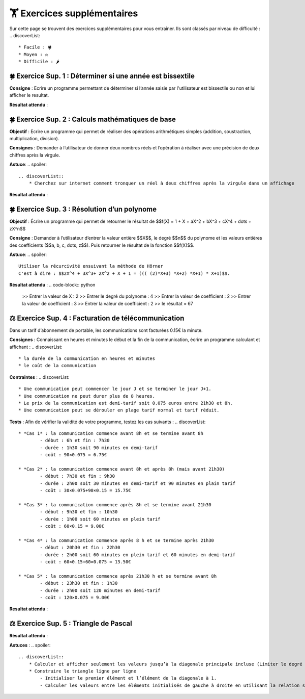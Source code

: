 🏋️ Exercices supplémentaires
=========================
.. slide::
Sur cette page se trouvent des exercices supplémentaires pour vous entraîner. Ils sont classés par niveau de difficulté :
.. discoverList::
    * Facile : 🍀
    * Moyen : ⚖️
    * Difficile : 🌶️

.. slide::
🍀 Exercice Sup. 1 : Déterminer si une année est bissextile
~~~~~~~~~~~~~~~~~~~~~~~~~~~~~~
.. step::
    Avant de commencer cet exercise vous devez faire quelques recherches sur internet pour savoir :
.. discoverList::
    * Qu’est-ce qu’une année bissextile ?
    * Comment peut-on tester si un nombre entier est divisible par un autre en Python ?

.. step::
**Consigne** : Ecrire un programme permettant de déterminer si l’année saisie par l'utilisateur est bissextile ou non et lui afficher le resultat.

**Résultat attendu** :

.. code-block:: python
    >> Saisir une année : 2020
    >> L année 2020 est bissextile

    #ou

    >> Saisir une année : 2021
    >> L année 2021 n est pas bissextile

.. slide::
🍀 Exercice Sup. 2 : Calculs mathématiques de base
~~~~~~~~~~~~~~~~~~~~~~~~~~~~~~

**Objectif** : Ecrire un programme qui permet de réaliser des opérations arithmétiques simples (addition, soustraction, multiplication, division).

**Consignes** : Demander à l’utilisateur de donner deux nombres réels et l’opération à réaliser avec une précision de deux chiffres après la virgule. 

**Astuce**:
.. spoiler::
    .. discoverList::
        * Cherchez sur internet comment tronquer un réel à deux chiffres après la virgule dans un affichage

**Résultat attendu** :

.. code-block:: python
    >> Entrer deux nombres réels : 2.2
    >> 3.5
    >> le premier nombre réel = 2.2 et le second = 3.5
    >> Veuillez choisir :
    >>    1 pour réaliser la somme de 2.20 et 3.50
    >>    2 pour réaliser la soustraction de 2.20 et 3.50
    >>    3 pour réaliser la multiplication de 2.20 et 3.50
    >>    4 pour réaliser la division de 2.20 et 3.50
    >> 1
    >> Résultat de l addition : 2.2 + 3.5 = 5.70

.. slide::
🍀 Exercice Sup. 3 : Résolution d’un polynome
~~~~~~~~~~~~~~~~~~~~~~~~~~~~~~

**Objectif** : Écrire un programme qui permet de retourner le résultat de  $$f(X) = 1 + X + aX^2 + bX^3 + cX^4 + \dots + zX^n$$

**Consigne** : Demander à l’utilisateur d’entrer la valeur entière $$X$$, le degré $$n$$ du polynome et les valeurs entières des coefficients ($$a, b, c, \dots, z$$). Puis retourner le résultat de la fonction $$f(X)$$.

**Astuce**:
.. spoiler::
    Utiliser la récurcivité ensuivant la méthode de Hörner  
    C'est à dire : $$2X^4 + 3X^3+ 2X^2 + X + 1 = ((( (2)*X+3) *X+2) *X+1) * X+1)$$.

**Résultat attendu** :
.. code-block:: python
    >> Entrer la valeur de X : 2
    >> Entrer le degré du polynome : 4
    >> Entrer la valeur de coefficient : 2
    >> Entrer la valeur de coefficient : 3
    >> Entrer la valeur de coefficient : 2
    >> le résultat = 67


.. slide::
⚖️ Exercice Sup. 4 : Facturation de télécommunication
~~~~~~~~~~~~~~~~~~~~~~~~~~~~~~

Dans un tarif d’abonnement de portable, les communications sont facturées 0.15€ la minute.

**Consignes** : Connaissant en heures et minutes le début et la fin de la communication, écrire un programme calculant et affichant :
.. discoverList::
	* la durée de la communication en heures et minutes
	* le coût de la communication

**Contraintes** :
.. discoverList::
	* Une communication peut commencer le jour J et se terminer le jour J+1. 
	* Une communication ne peut durer plus de 8 heures.
	* Le prix de la communication est demi-tarif soit 0.075 euros entre 21h30 et 8h.
	* Une communication peut se dérouler en plage tarif normal et tarif réduit.

**Tests** : Afin de vérifier la validité de votre programme, testez les cas suivants :
.. discoverList::
	* *Cas 1* : la communication commence avant 8h et se termine avant 8h
		- début : 6h et fin : 7h30
		- durée : 1h30 soit 90 minutes en demi-tarif
		- coût : 90×0.075 = 6.75€

	* *Cas 2* : la communication commence avant 8h et après 8h (mais avant 21h30) 
		- début : 7h30 et fin : 9h30
		- durée : 2h00 soit 30 minutes en demi-tarif et 90 minutes en plain tarif
		- coût : 30×0.075+90×0.15 = 15.75€

	* *Cas 3* : la communication commence après 8h et se termine avant 21h30
		- début : 9h30 et fin : 10h30
		- durée : 1h00 soit 60 minutes en plein tarif
		- coût : 60×0.15 = 9.00€

	* *Cas 4* : la communication commence après 8 h et se termine après 21h30
		- début : 20h30 et fin : 22h30
		- durée : 2h00 soit 60 minutes en plein tarif et 60 minutes en demi-tarif
		- coût : 60×0.15+60×0.075 = 13.50€

	* *Cas 5* : la communication commence après 21h30 h et se termine avant 8h
		- début : 23h30 et fin : 1h30
		- durée : 2h00 soit 120 minutes en demi-tarif
		- coût : 120×0.075 = 9.00€

**Resultat attendu** :

.. code-block:: python
    >> Saisir heure de début : 23
    >> Saisir minute de début : 30
    >> Saisir heure de fin : 1
    >> Saisir minute de fin : 30
    >> la durée de la communication = 2.0 h 0
    >> la durée de la communication en demi tarif est de 120 et elle a coûté 9.0 euros
    >> la durée de la communication en plein tarif est de 0 et elle a coûté 0.0 euros
    >> le coût total de la communication = 9.0 euros


.. slide::
⚖️ Exercice Sup. 5 : Triangle de Pascal
~~~~~~~~~~~~~~~~~~~~~~~~~~~~~~
.. step::
    Ecrire un programme qui construit et affiche le triangle de Pascal de degré n (Limiter le degré à 13)
    .. warning::
        Exemple pour n = 6

        .. code-block:: text

            1  
            1  1  
            1  2  1  
            1  3  3  1  
            1  4  6  4  1  
            1  5 10 10  5  1  
            1  6 15 20 15  6  1  

**Résultat attendu** : 

.. code-block:: python
    Entrez le degré du triangle de Pascal (maximum 13): 6
    1  
    1  1  
    1  2  1  
    1  3  3  1  
    1  4  6  4  1  
    1  5 10 10  5  1  
    1  6 15 20 15  6  1

**Astuces** : 
.. spoiler::
    .. discoverList::
        * Calculer et afficher seulement les valeurs jusqu’à la diagonale principale incluse (Limiter le degré à 13)  
        * Construire le triangle ligne par ligne
            - Initialiser le premier élément et l’élément de la diagonale à 1.
            - Calculer les valeurs entre les éléments initialisés de gauche à droite en utilisant la relation suivante : $$P_{i,j} = P_{i-1,j} + P_{i-1,j-1}$$
